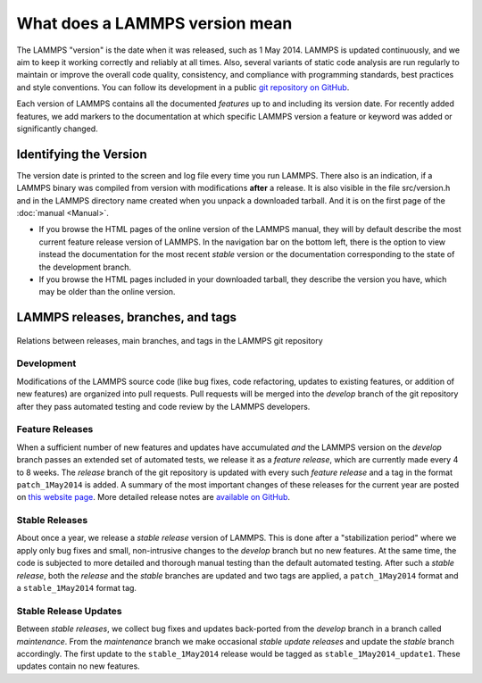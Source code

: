 What does a LAMMPS version mean
-------------------------------

The LAMMPS "version" is the date when it was released, such as 1 May
2014.  LAMMPS is updated continuously, and we aim to keep it working
correctly and reliably at all times.  Also, several variants of static
code analysis are run regularly to maintain or improve the overall code
quality, consistency, and compliance with programming standards, best
practices and style conventions.  You can follow its development in a
public `git repository on GitHub <https://github.com/lammps/lammps>`_.

Each version of LAMMPS contains all the documented *features* up to and
including its version date.  For recently added features, we add markers
to the documentation at which specific LAMMPS version a feature or
keyword was added or significantly changed.

Identifying the Version
^^^^^^^^^^^^^^^^^^^^^^^

The version date is printed to the screen and log file every time you
run LAMMPS.  There also is an indication, if a LAMMPS binary was
compiled from version with modifications **after** a release.
It is also visible in the file src/version.h and in the LAMMPS directory
name created when you unpack a downloaded tarball.  And it is on the
first page of the :doc:`manual <Manual>`.

* If you browse the HTML pages of the online version of the LAMMPS
  manual, they will by default describe the most current feature release
  version of LAMMPS.  In the navigation bar on the bottom left, there is
  the option to view instead the documentation for the most recent
  *stable* version or the documentation corresponding to the state of
  the development branch.
* If you browse the HTML pages included in your downloaded tarball, they
  describe the version you have, which may be older than the online
  version.

LAMMPS releases, branches, and tags
^^^^^^^^^^^^^^^^^^^^^^^^^^^^^^^^^^^

.. figure:: JPG/lammps-releases.png
   :figclass: align-center

   Relations between releases, main branches, and tags in the LAMMPS git repository

Development
"""""""""""

Modifications of the LAMMPS source code (like bug fixes, code
refactoring, updates to existing features, or addition of new features)
are organized into pull requests.  Pull requests will be merged into the
*develop* branch of the git repository after they pass automated testing
and code review by the LAMMPS developers.

Feature Releases
""""""""""""""""

When a sufficient number of new features and updates have accumulated
*and* the LAMMPS version on the *develop* branch passes an extended set
of automated tests, we release it as a *feature release*, which are
currently made every 4 to 8 weeks.  The *release* branch of the git
repository is updated with every such *feature release* and a tag in the
format ``patch_1May2014`` is added.  A summary of the most important
changes of these releases for the current year are posted on `this
website page <https://www.lammps.org/bug.html>`_.  More detailed release
notes are `available on GitHub
<https://github.com/lammps/lammps/releases/>`_.

Stable Releases
"""""""""""""""

About once a year, we release a *stable release* version of LAMMPS.
This is done after a "stabilization period" where we apply only bug
fixes and small, non-intrusive changes to the *develop* branch but no
new features.  At the same time, the code is subjected to more detailed
and thorough manual testing than the default automated testing.
After such a *stable release*, both the *release* and the *stable*
branches are updated and two tags are applied, a ``patch_1May2014`` format
and a ``stable_1May2014`` format tag.

Stable Release Updates
""""""""""""""""""""""

Between *stable releases*, we collect bug fixes and updates back-ported
from the *develop* branch in a branch called *maintenance*.  From the
*maintenance* branch we make occasional *stable update releases* and
update the *stable* branch accordingly.  The first update to the
``stable_1May2014`` release would be tagged as
``stable_1May2014_update1``.  These updates contain no new features.
